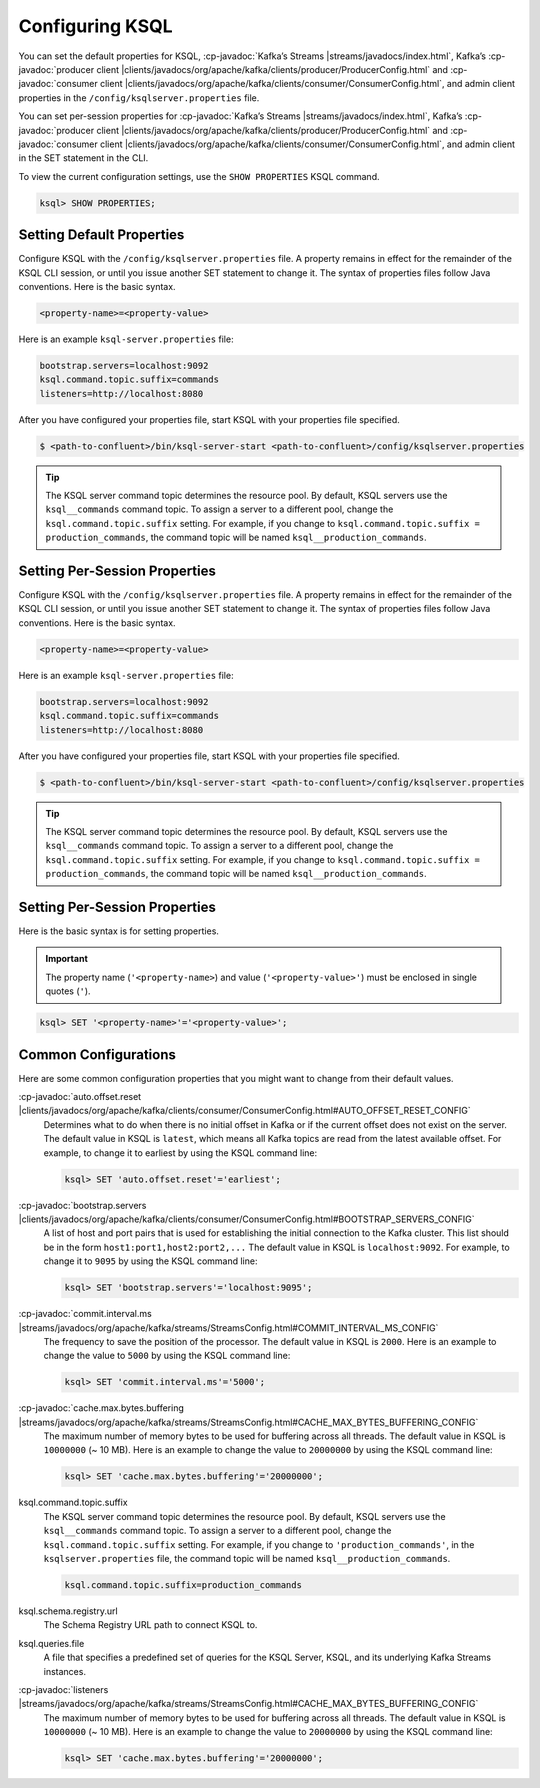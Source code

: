 .. _configuring-ksql:

Configuring KSQL
================

You can set the default properties for KSQL, :cp-javadoc:`Kafka’s Streams |streams/javadocs/index.html`, Kafka’s
:cp-javadoc:`producer client |clients/javadocs/org/apache/kafka/clients/producer/ProducerConfig.html` and
:cp-javadoc:`consumer client |clients/javadocs/org/apache/kafka/clients/consumer/ConsumerConfig.html`, and admin client properties in the ``/config/ksqlserver.properties`` file.

You can set per-session properties for :cp-javadoc:`Kafka’s Streams |streams/javadocs/index.html`, Kafka’s
:cp-javadoc:`producer client |clients/javadocs/org/apache/kafka/clients/producer/ProducerConfig.html` and
:cp-javadoc:`consumer client |clients/javadocs/org/apache/kafka/clients/consumer/ConsumerConfig.html`, and admin client in
the SET statement in the CLI.

To view the current configuration settings, use the ``SHOW PROPERTIES`` KSQL command.

.. code:: sql

        ksql> SHOW PROPERTIES;

Setting Default Properties
--------------------------
Configure KSQL with the ``/config/ksqlserver.properties`` file. A property remains in effect for the remainder of the KSQL
CLI session, or until you issue another SET statement to change it. The syntax of properties files follow Java conventions.
Here is the basic syntax.

.. code:: java

    <property-name>=<property-value>

Here is an example ``ksql-server.properties`` file:

.. code:: java

        bootstrap.servers=localhost:9092
        ksql.command.topic.suffix=commands
        listeners=http://localhost:8080

After you have configured your properties file, start KSQL with your properties file specified.

.. code:: bash

    $ <path-to-confluent>/bin/ksql-server-start <path-to-confluent>/config/ksqlserver.properties

.. tip:: The KSQL server command topic determines the resource pool. By default, KSQL servers use the ``ksql__commands`` command topic. To assign a server to a different pool, change the ``ksql.command.topic.suffix`` setting. For example, if you change to ``ksql.command.topic.suffix = production_commands``, the command topic will be named ``ksql__production_commands``.

Setting Per-Session Properties
------------------------------

Configure KSQL with the ``/config/ksqlserver.properties`` file. A property remains in effect for the remainder of the KSQL
CLI session, or until you issue another SET statement to change it. The syntax of properties files follow Java conventions.
Here is the basic syntax.

.. code:: java

    <property-name>=<property-value>

Here is an example ``ksql-server.properties`` file:

.. code:: java

        bootstrap.servers=localhost:9092
        ksql.command.topic.suffix=commands
        listeners=http://localhost:8080

After you have configured your properties file, start KSQL with your properties file specified.

.. code:: bash

    $ <path-to-confluent>/bin/ksql-server-start <path-to-confluent>/config/ksqlserver.properties

.. tip:: The KSQL server command topic determines the resource pool. By default, KSQL servers use the ``ksql__commands`` command topic. To assign a server to a different pool, change the ``ksql.command.topic.suffix`` setting. For example, if you change to ``ksql.command.topic.suffix = production_commands``, the command topic will be named ``ksql__production_commands``.

Setting Per-Session Properties
------------------------------

Here is the basic syntax is for setting properties.


.. important:: The property name (``'<property-name>``) and value (``'<property-value>'``) must be enclosed in single quotes (``'``).

.. code:: sql

        ksql> SET '<property-name>'='<property-value>';

.. _common-configs:

Common Configurations
---------------------

Here are some common configuration properties that you might want to change from their default values.

:cp-javadoc:`auto.offset.reset |clients/javadocs/org/apache/kafka/clients/consumer/ConsumerConfig.html#AUTO_OFFSET_RESET_CONFIG`
   Determines what to do when there is no initial offset in Kafka or if the current offset does not exist on the server. The
   default value in KSQL is ``latest``, which means all Kafka topics are read from the latest available offset. For example,
   to change it to earliest by using the KSQL command line:

   .. code:: bash

    ksql> SET 'auto.offset.reset'='earliest';

:cp-javadoc:`bootstrap.servers |clients/javadocs/org/apache/kafka/clients/consumer/ConsumerConfig.html#BOOTSTRAP_SERVERS_CONFIG`
   A list of host and port pairs that is used for establishing the initial connection to the Kafka cluster. This list should be
   in the form ``host1:port1,host2:port2,...`` The default value in KSQL is ``localhost:9092``. For example, to change it to ``9095``
   by using the KSQL command line:

   .. code:: bash

    ksql> SET 'bootstrap.servers'='localhost:9095';


:cp-javadoc:`commit.interval.ms |streams/javadocs/org/apache/kafka/streams/StreamsConfig.html#COMMIT_INTERVAL_MS_CONFIG`
   The frequency to save the position of the processor. The default value in KSQL is ``2000``. Here is an example to change
   the value to ``5000`` by using the KSQL command line:

   .. code:: bash

    ksql> SET 'commit.interval.ms'='5000';

:cp-javadoc:`cache.max.bytes.buffering |streams/javadocs/org/apache/kafka/streams/StreamsConfig.html#CACHE_MAX_BYTES_BUFFERING_CONFIG`
   The maximum number of memory bytes to be used for buffering across all threads. The default value in KSQL is ``10000000`` (~ 10 MB).
   Here is an example to change the value to ``20000000`` by using the KSQL command line:

   .. code:: bash

    ksql> SET 'cache.max.bytes.buffering'='20000000';

ksql.command.topic.suffix
    The KSQL server command topic determines the resource pool. By default, KSQL servers use the ``ksql__commands`` command topic.
    To assign a server to a different pool, change the ``ksql.command.topic.suffix`` setting. For example, if you change to ``'production_commands'``, in the ``ksqlserver.properties`` file, the command topic will be named ``ksql__production_commands``.

    .. code:: java

        ksql.command.topic.suffix=production_commands

ksql.schema.registry.url
    The Schema Registry URL path to connect KSQL to.

ksql.queries.file
    A file that specifies a predefined set of queries for the KSQL Server, KSQL, and its underlying Kafka Streams instances.

:cp-javadoc:`listeners |streams/javadocs/org/apache/kafka/streams/StreamsConfig.html#CACHE_MAX_BYTES_BUFFERING_CONFIG`
   The maximum number of memory bytes to be used for buffering across all threads. The default value in KSQL is ``10000000`` (~ 10 MB).
   Here is an example to change the value to ``20000000`` by using the KSQL command line:

   .. code:: bash

    ksql> SET 'cache.max.bytes.buffering'='20000000';

